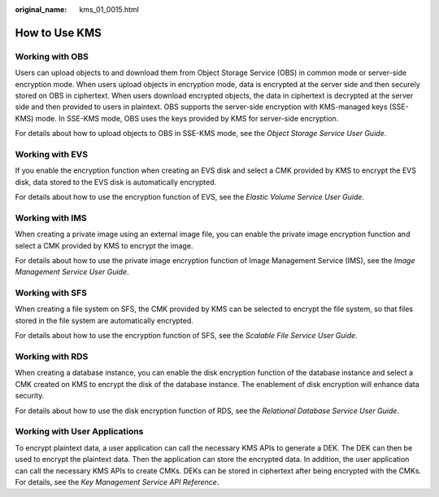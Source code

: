 :original_name: kms_01_0015.html

.. _kms_01_0015:

How to Use KMS
==============

Working with OBS
----------------

Users can upload objects to and download them from Object Storage Service (OBS) in common mode or server-side encryption mode. When users upload objects in encryption mode, data is encrypted at the server side and then securely stored on OBS in ciphertext. When users download encrypted objects, the data in ciphertext is decrypted at the server side and then provided to users in plaintext. OBS supports the server-side encryption with KMS-managed keys (SSE-KMS) mode. In SSE-KMS mode, OBS uses the keys provided by KMS for server-side encryption.

For details about how to upload objects to OBS in SSE-KMS mode, see the *Object Storage Service User Guide*.

Working with EVS
----------------

If you enable the encryption function when creating an EVS disk and select a CMK provided by KMS to encrypt the EVS disk, data stored to the EVS disk is automatically encrypted.

For details about how to use the encryption function of EVS, see the *Elastic Volume Service User Guide*.

Working with IMS
----------------

When creating a private image using an external image file, you can enable the private image encryption function and select a CMK provided by KMS to encrypt the image.

For details about how to use the private image encryption function of Image Management Service (IMS), see the *Image Management Service User Guide*.

Working with SFS
----------------

When creating a file system on SFS, the CMK provided by KMS can be selected to encrypt the file system, so that files stored in the file system are automatically encrypted.

For details about how to use the encryption function of SFS, see the *Scalable File Service User Guide*.

Working with RDS
----------------

When creating a database instance, you can enable the disk encryption function of the database instance and select a CMK created on KMS to encrypt the disk of the database instance. The enablement of disk encryption will enhance data security.

For details about how to use the disk encryption function of RDS, see the *Relational Database Service User Guide*.

Working with User Applications
------------------------------

To encrypt plaintext data, a user application can call the necessary KMS APIs to generate a DEK. The DEK can then be used to encrypt the plaintext data. Then the application can store the encrypted data. In addition, the user application can call the necessary KMS APIs to create CMKs. DEKs can be stored in ciphertext after being encrypted with the CMKs. For details, see the *Key Management Service API Reference*.
